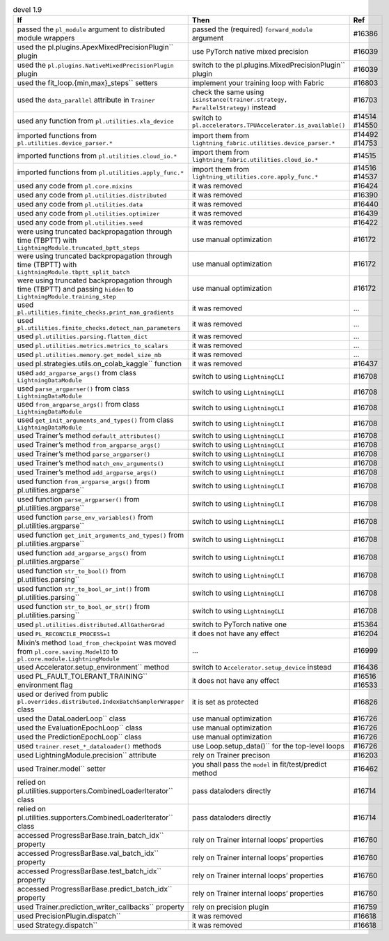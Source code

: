 .. list-table:: devel 1.9
   :widths: 40 40 20
   :header-rows: 1

   * - If
     - Then
     - Ref

   * - passed the ``pl_module`` argument to distributed module wrappers
     - passed the (required) ``forward_module`` argument
     - #16386

   * - used the pl.plugins.ApexMixedPrecisionPlugin`` plugin
     - use PyTorch native mixed precision
     - #16039

   * - used the ``pl.plugins.NativeMixedPrecisionPlugin`` plugin
     - switch to the pl.plugins.MixedPrecisionPlugin`` plugin
     - #16039

   * - used the fit_loop.{min,max}_steps`` setters
     - implement your training loop with Fabric
     - #16803

   * - used the ``data_parallel`` attribute in ``Trainer``
     - check the same using ``isinstance(trainer.strategy, ParallelStrategy)`` instead
     - #16703

   * - used any function from ``pl.utilities.xla_device``
     - switch to ``pl.accelerators.TPUAccelerator.is_available()``
     - #14514 #14550

   * - imported functions from  ``pl.utilities.device_parser.*``
     - import them from ``lightning_fabric.utilities.device_parser.*``
     - #14492 #14753

   * - imported functions from ``pl.utilities.cloud_io.*``
     - import them from ``lightning_fabric.utilities.cloud_io.*``
     - #14515

   * - imported functions from ``pl.utilities.apply_func.*``
     - import them from ``lightning_utilities.core.apply_func.*``
     - #14516 #14537

   * - used any code from ``pl.core.mixins``
     - it was removed
     - #16424

   * - used any code from ``pl.utilities.distributed``
     - it was removed
     - #16390

   * - used any code from ``pl.utilities.data``
     - it was removed
     - #16440

   * - used any code from ``pl.utilities.optimizer``
     - it was removed
     - #16439

   * - used any code from ``pl.utilities.seed``
     - it was removed
     - #16422

   * - were using truncated backpropagation through time (TBPTT) with ``LightningModule.truncated_bptt_steps``
     - use manual optimization
     - #16172

   * - were using truncated backpropagation through time (TBPTT) with ``LightningModule.tbptt_split_batch``
     - use manual optimization
     - #16172

   * - were using truncated backpropagation through time (TBPTT) and passing ``hidden``  to ``LightningModule.training_step``
     - use manual optimization
     - #16172

   * - used ``pl.utilities.finite_checks.print_nan_gradients``
     - it was removed
     - ...

   * - used ``pl.utilities.finite_checks.detect_nan_parameters``
     - it was removed
     - ...

   * - used ``pl.utilities.parsing.flatten_dict``
     - it was removed
     - ...

   * - used ``pl.utilities.metrics.metrics_to_scalars``
     - it was removed
     - ...

   * - used ``pl.utilities.memory.get_model_size_mb``
     - it was removed
     - ...

   * - used pl.strategies.utils.on_colab_kaggle`` function
     - it was removed
     - #16437

   * - used ``add_argparse_args()`` from class ``LightningDataModule``
     - switch to using ``LightningCLI``
     - #16708

   * - used ``parse_argparser()`` from class ``LightningDataModule``
     - switch to using ``LightningCLI``
     - #16708

   * - used ``from_argparse_args()`` from class ``LightningDataModule``
     - switch to using ``LightningCLI``
     - #16708

   * - used ``get_init_arguments_and_types()`` from class ``LightningDataModule``
     - switch to using ``LightningCLI``
     - #16708

   * - used Trainer’s method ``default_attributes()``
     - switch to using ``LightningCLI``
     - #16708

   * - used Trainer’s method ``from_argparse_args()``
     - switch to using ``LightningCLI``
     - #16708

   * - used Trainer’s method ``parse_argparser()``
     - switch to using ``LightningCLI``
     - #16708

   * - used Trainer’s method ``match_env_arguments()``
     - switch to using ``LightningCLI``
     - #16708

   * - used Trainer’s method ``add_argparse_args()``
     - switch to using ``LightningCLI``
     - #16708

   * - used function ``from_argparse_args()`` from pl.utilities.argparse``
     - switch to using ``LightningCLI``
     - #16708

   * - used function ``parse_argparser()`` from pl.utilities.argparse``
     - switch to using ``LightningCLI``
     - #16708

   * - used function ``parse_env_variables()`` from pl.utilities.argparse``
     - switch to using ``LightningCLI``
     - #16708

   * - used function ``get_init_arguments_and_types()`` from pl.utilities.argparse``
     - switch to using ``LightningCLI``
     - #16708

   * - used function ``add_argparse_args()`` from pl.utilities.argparse``
     - switch to using ``LightningCLI``
     - #16708

   * - used function ``str_to_bool()`` from pl.utilities.parsing``
     - switch to using ``LightningCLI``
     - #16708

   * - used function ``str_to_bool_or_int()`` from pl.utilities.parsing``
     - switch to using ``LightningCLI``
     - #16708

   * - used function ``str_to_bool_or_str()`` from pl.utilities.parsing``
     - switch to using ``LightningCLI``
     - #16708

   * - used ``pl.utilities.distributed.AllGatherGrad``
     - switch to PyTorch native one
     - #15364

   * - used ``PL_RECONCILE_PROCESS=1``
     - it does not have any effect
     - #16204

   * - Mixin’s method ``load_from_checkpoint`` was moved from ``pl.core.saving.ModelIO`` to ``pl.core.module.LightningModule``
     - ...
     - #16999

   * - used  Accelerator.setup_environment`` method
     - switch to ``Accelerator.setup_device``  instead
     - #16436

   * - used PL_FAULT_TOLERANT_TRAINING`` environment flag
     - it does not have any effect
     - #16516 #16533

   * - used or derived from public ``pl.overrides.distributed.IndexBatchSamplerWrapper`` class
     - it is set as protected
     - #16826

   * - used the DataLoaderLoop`` class
     - use manual optimization
     - #16726

   * - used the EvaluationEpochLoop`` class
     - use manual optimization
     - #16726

   * - used the PredictionEpochLoop`` class
     - use manual optimization
     - #16726

   * - used ``trainer.reset_*_dataloader()`` methods
     - use  Loop.setup_data()`` for the top-level loops
     - #16726

   * - used LightningModule.precision`` attribute
     - rely on Trainer precison
     - #16203

   * - used  Trainer.model`` setter
     - you shall pass the ``model`` in fit/test/predict method
     - #16462

   * - relied on pl.utilities.supporters.CombinedLoaderIterator`` class
     - pass dataloders directly
     - #16714

   * - relied on pl.utilities.supporters.CombinedLoaderIterator`` class
     - pass dataloders directly
     - #16714

   * - accessed  ProgressBarBase.train_batch_idx`` property
     - rely on Trainer internal loops’ properties
     - #16760

   * - accessed  ProgressBarBase.val_batch_idx`` property
     - rely on Trainer internal loops’ properties
     - #16760

   * - accessed  ProgressBarBase.test_batch_idx`` property
     - rely on Trainer internal loops’ properties
     - #16760

   * - accessed  ProgressBarBase.predict_batch_idx`` property
     - rely on Trainer internal loops’ properties
     - #16760

   * - used Trainer.prediction_writer_callbacks`` property
     - rely on precision plugin
     - #16759

   * - used PrecisionPlugin.dispatch``
     - it was removed
     - #16618

   * - used Strategy.dispatch``
     - it was removed
     - #16618
